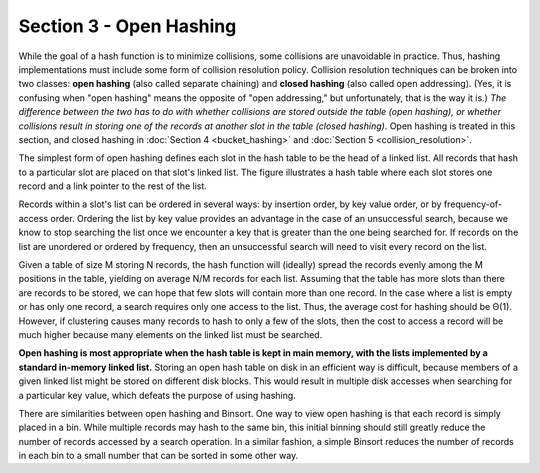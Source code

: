 Section 3 - Open Hashing
========================

While the goal of a hash function is to minimize collisions, some collisions are unavoidable in practice. Thus, hashing implementations must include some form of collision resolution policy. Collision resolution techniques can be broken into two classes: **open hashing** (also called separate chaining) and **closed hashing** (also called open addressing). (Yes, it is confusing when "open hashing" means the opposite of "open addressing," but unfortunately, that is the way it is.) *The difference between the two has to do with whether collisions are stored outside the table (open hashing), or whether collisions result in storing one of the records at another slot in the table (closed hashing)*. Open hashing is treated in this section, and closed hashing in :doc:`Section 4 <bucket_hashing>` and :doc:`Section 5 <collision_resolution>`.

The simplest form of open hashing defines each slot in the hash table to be the head of a linked list. All records that hash to a particular slot are placed on that slot's linked list. The figure illustrates a hash table where each slot stores one record and a link pointer to the rest of the list.

.. image:: images/OpenHash.png

Records within a slot's list can be ordered in several ways: by insertion order, by key value order, or by frequency-of-access order. Ordering the list by key value provides an advantage in the case of an unsuccessful search, because we know to stop searching the list once we encounter a key that is greater than the one being searched for. If records on the list are unordered or ordered by frequency, then an unsuccessful search will need to visit every record on the list.

Given a table of size M storing N records, the hash function will (ideally) spread the records evenly among the M positions in the table, yielding on average N/M records for each list. Assuming that the table has more slots than there are records to be stored, we can hope that few slots will contain more than one record. In the case where a list is empty or has only one record, a search requires only one access to the list. Thus, the average cost for hashing should be Θ(1). However, if clustering causes many records to hash to only a few of the slots, then the cost to access a record will be much higher because many elements on the linked list must be searched.

**Open hashing is most appropriate when the hash table is kept in main memory, with the lists implemented by a standard in-memory linked list.** Storing an open hash table on disk in an efficient way is difficult, because members of a given linked list might be stored on different disk blocks. This would result in multiple disk accesses when searching for a particular key value, which defeats the purpose of using hashing.

There are similarities between open hashing and Binsort. One way to view open hashing is that each record is simply placed in a bin. While multiple records may hash to the same bin, this initial binning should still greatly reduce the number of records accessed by a search operation. In a similar fashion, a simple Binsort reduces the number of records in each bin to a small number that can be sorted in some other way.